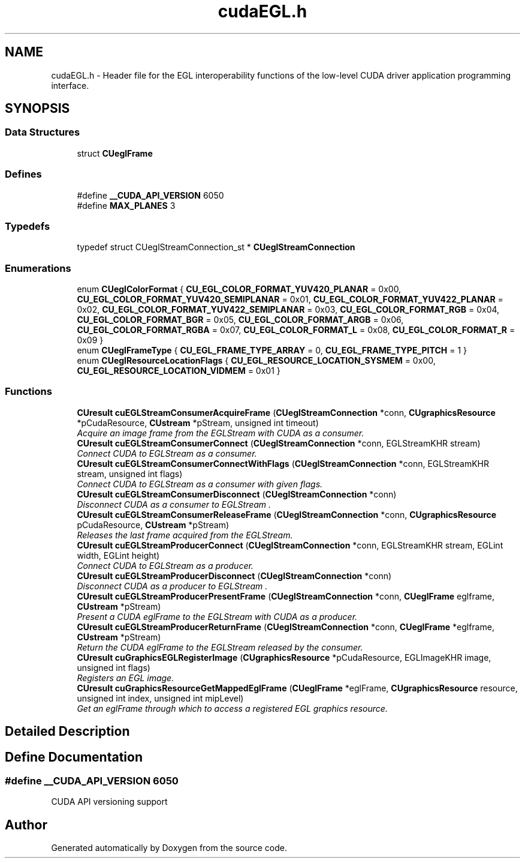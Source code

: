 .TH "cudaEGL.h" 3 "12 Jan 2017" "Version 6.0" "Doxygen" \" -*- nroff -*-
.ad l
.nh
.SH NAME
cudaEGL.h \- Header file for the EGL interoperability functions of the low-level CUDA driver application programming interface.  

.PP
.SH SYNOPSIS
.br
.PP
.SS "Data Structures"

.in +1c
.ti -1c
.RI "struct \fBCUeglFrame\fP"
.br
.in -1c
.SS "Defines"

.in +1c
.ti -1c
.RI "#define \fB__CUDA_API_VERSION\fP   6050"
.br
.ti -1c
.RI "#define \fBMAX_PLANES\fP   3"
.br
.in -1c
.SS "Typedefs"

.in +1c
.ti -1c
.RI "typedef struct CUeglStreamConnection_st * \fBCUeglStreamConnection\fP"
.br
.in -1c
.SS "Enumerations"

.in +1c
.ti -1c
.RI "enum \fBCUeglColorFormat\fP { \fBCU_EGL_COLOR_FORMAT_YUV420_PLANAR\fP =  0x00, \fBCU_EGL_COLOR_FORMAT_YUV420_SEMIPLANAR\fP =  0x01, \fBCU_EGL_COLOR_FORMAT_YUV422_PLANAR\fP =  0x02, \fBCU_EGL_COLOR_FORMAT_YUV422_SEMIPLANAR\fP =  0x03, \fBCU_EGL_COLOR_FORMAT_RGB\fP =  0x04, \fBCU_EGL_COLOR_FORMAT_BGR\fP =  0x05, \fBCU_EGL_COLOR_FORMAT_ARGB\fP =  0x06, \fBCU_EGL_COLOR_FORMAT_RGBA\fP =  0x07, \fBCU_EGL_COLOR_FORMAT_L\fP =  0x08, \fBCU_EGL_COLOR_FORMAT_R\fP =  0x09 }"
.br
.ti -1c
.RI "enum \fBCUeglFrameType\fP { \fBCU_EGL_FRAME_TYPE_ARRAY\fP =  0, \fBCU_EGL_FRAME_TYPE_PITCH\fP =  1 }"
.br
.ti -1c
.RI "enum \fBCUeglResourceLocationFlags\fP { \fBCU_EGL_RESOURCE_LOCATION_SYSMEM\fP =  0x00, \fBCU_EGL_RESOURCE_LOCATION_VIDMEM\fP =  0x01 }"
.br
.in -1c
.SS "Functions"

.in +1c
.ti -1c
.RI "\fBCUresult\fP \fBcuEGLStreamConsumerAcquireFrame\fP (\fBCUeglStreamConnection\fP *conn, \fBCUgraphicsResource\fP *pCudaResource, \fBCUstream\fP *pStream, unsigned int timeout)"
.br
.RI "\fIAcquire an image frame from the EGLStream with CUDA as a consumer. \fP"
.ti -1c
.RI "\fBCUresult\fP \fBcuEGLStreamConsumerConnect\fP (\fBCUeglStreamConnection\fP *conn, EGLStreamKHR stream)"
.br
.RI "\fIConnect CUDA to EGLStream as a consumer. \fP"
.ti -1c
.RI "\fBCUresult\fP \fBcuEGLStreamConsumerConnectWithFlags\fP (\fBCUeglStreamConnection\fP *conn, EGLStreamKHR stream, unsigned int flags)"
.br
.RI "\fIConnect CUDA to EGLStream as a consumer with given flags. \fP"
.ti -1c
.RI "\fBCUresult\fP \fBcuEGLStreamConsumerDisconnect\fP (\fBCUeglStreamConnection\fP *conn)"
.br
.RI "\fIDisconnect CUDA as a consumer to EGLStream . \fP"
.ti -1c
.RI "\fBCUresult\fP \fBcuEGLStreamConsumerReleaseFrame\fP (\fBCUeglStreamConnection\fP *conn, \fBCUgraphicsResource\fP pCudaResource, \fBCUstream\fP *pStream)"
.br
.RI "\fIReleases the last frame acquired from the EGLStream. \fP"
.ti -1c
.RI "\fBCUresult\fP \fBcuEGLStreamProducerConnect\fP (\fBCUeglStreamConnection\fP *conn, EGLStreamKHR stream, EGLint width, EGLint height)"
.br
.RI "\fIConnect CUDA to EGLStream as a producer. \fP"
.ti -1c
.RI "\fBCUresult\fP \fBcuEGLStreamProducerDisconnect\fP (\fBCUeglStreamConnection\fP *conn)"
.br
.RI "\fIDisconnect CUDA as a producer to EGLStream . \fP"
.ti -1c
.RI "\fBCUresult\fP \fBcuEGLStreamProducerPresentFrame\fP (\fBCUeglStreamConnection\fP *conn, \fBCUeglFrame\fP eglframe, \fBCUstream\fP *pStream)"
.br
.RI "\fIPresent a CUDA eglFrame to the EGLStream with CUDA as a producer. \fP"
.ti -1c
.RI "\fBCUresult\fP \fBcuEGLStreamProducerReturnFrame\fP (\fBCUeglStreamConnection\fP *conn, \fBCUeglFrame\fP *eglframe, \fBCUstream\fP *pStream)"
.br
.RI "\fIReturn the CUDA eglFrame to the EGLStream released by the consumer. \fP"
.ti -1c
.RI "\fBCUresult\fP \fBcuGraphicsEGLRegisterImage\fP (\fBCUgraphicsResource\fP *pCudaResource, EGLImageKHR image, unsigned int flags)"
.br
.RI "\fIRegisters an EGL image. \fP"
.ti -1c
.RI "\fBCUresult\fP \fBcuGraphicsResourceGetMappedEglFrame\fP (\fBCUeglFrame\fP *eglFrame, \fBCUgraphicsResource\fP resource, unsigned int index, unsigned int mipLevel)"
.br
.RI "\fIGet an eglFrame through which to access a registered EGL graphics resource. \fP"
.in -1c
.SH "Detailed Description"
.PP 

.SH "Define Documentation"
.PP 
.SS "#define __CUDA_API_VERSION   6050"
.PP
CUDA API versioning support 
.SH "Author"
.PP 
Generated automatically by Doxygen from the source code.
